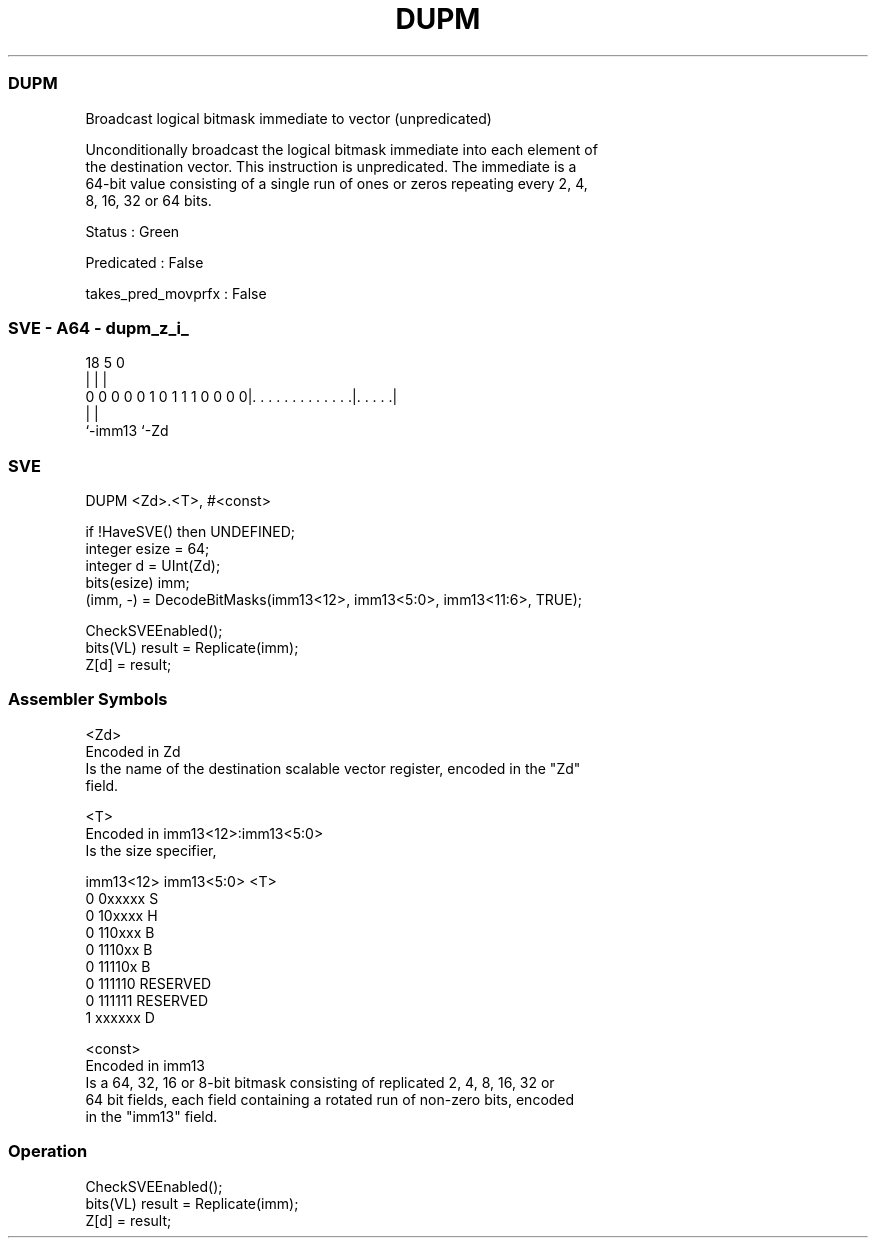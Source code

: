 .nh
.TH "DUPM" "7" " "  "instruction" "sve"
.SS DUPM
 Broadcast logical bitmask immediate to vector (unpredicated)

 Unconditionally broadcast the logical bitmask immediate into each element of
 the destination vector. This instruction is unpredicated. The immediate is a
 64-bit value consisting of a single run of ones or zeros repeating every 2, 4,
 8, 16, 32 or 64 bits.

 Status : Green

 Predicated : False

 takes_pred_movprfx : False



.SS SVE - A64 - dupm_z_i_
 
                                                                   
                                                                   
                                                                   
                             18                         5         0
                              |                         |         |
   0 0 0 0 0 1 0 1 1 1 0 0 0 0|. . . . . . . . . . . . .|. . . . .|
                              |                         |
                              `-imm13                   `-Zd
  
  
 
.SS SVE
 
 DUPM    <Zd>.<T>, #<const>
 
 if !HaveSVE() then UNDEFINED;
 integer esize = 64;
 integer d = UInt(Zd);
 bits(esize) imm;
 (imm, -) = DecodeBitMasks(imm13<12>, imm13<5:0>, imm13<11:6>, TRUE);
 
 CheckSVEEnabled();
 bits(VL) result = Replicate(imm);
 Z[d] = result;
 

.SS Assembler Symbols

 <Zd>
  Encoded in Zd
  Is the name of the destination scalable vector register, encoded in the "Zd"
  field.

 <T>
  Encoded in imm13<12>:imm13<5:0>
  Is the size specifier,

  imm13<12> imm13<5:0> <T>      
  0         0xxxxx     S        
  0         10xxxx     H        
  0         110xxx     B        
  0         1110xx     B        
  0         11110x     B        
  0         111110     RESERVED 
  0         111111     RESERVED 
  1         xxxxxx     D        

 <const>
  Encoded in imm13
  Is a 64, 32, 16 or 8-bit bitmask consisting of replicated 2, 4, 8, 16, 32 or
  64 bit fields, each field containing a rotated run of non-zero bits, encoded
  in the "imm13" field.



.SS Operation

 CheckSVEEnabled();
 bits(VL) result = Replicate(imm);
 Z[d] = result;

